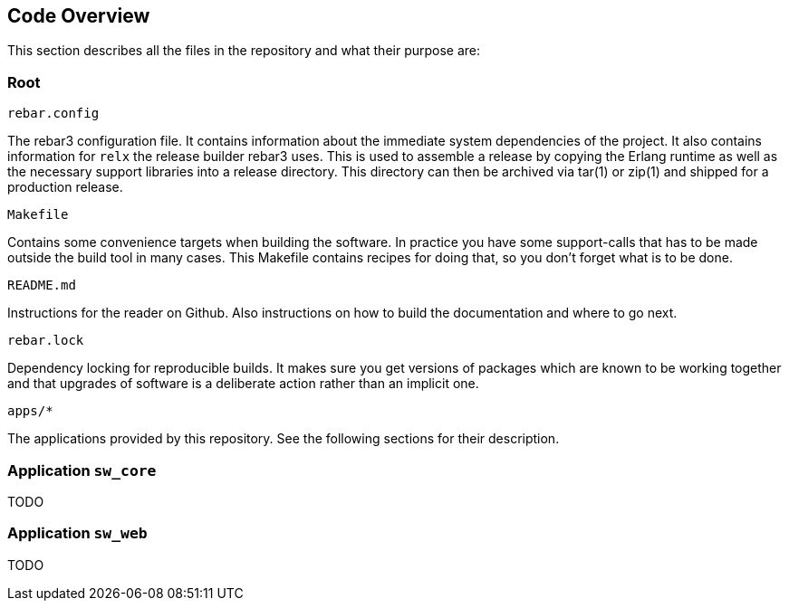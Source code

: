 == Code Overview

This section describes all the files in the repository and what their purpose are:

=== Root

.`rebar.config`

The rebar3 configuration file. It contains information about the immediate system dependencies of the project. It also contains information for `relx` the release builder rebar3 uses. This is used to assemble a release by copying the Erlang runtime as well as the necessary support libraries into a release directory. This directory can then be archived via tar(1) or zip(1) and shipped for a production release.

.`Makefile`

Contains some convenience targets when building the software. In practice you have some support-calls that has to be made outside the build tool in many cases. This Makefile contains recipes for doing that, so you don't forget what is to be done.

.`README.md`

Instructions for the reader on Github. Also instructions on how to build the documentation and where to go next.

.`rebar.lock`

Dependency locking for reproducible builds. It makes sure you get versions of packages which are known to be working together and that upgrades of software is a deliberate action rather than an implicit one.

.`apps/*`

The applications provided by this repository. See the following sections for their description.

=== Application `sw_core`

TODO

=== Application `sw_web`

TODO
